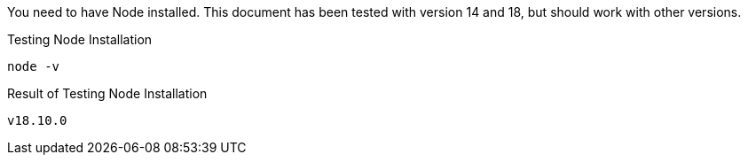 
You need to have Node installed. This document has been tested with version 14 and 18, but should work with other versions.

[source,shell script,title=Testing Node Installation]
----
node -v
----

[source,shell script,title=Result of Testing Node Installation]
----
v18.10.0
----

ifeval::["{installmethod}" == "docker"]
You need to have Docker installed. This document has been tested with Docker version 20, but should work with other versions.

[source,shell script,title=Testing Docker Installation]
----
docker -v
----

[source,shell script,title=Result of Testing Docker Installation]
----
Docker version 20.10.17, build 100c701
----

endif::[]

